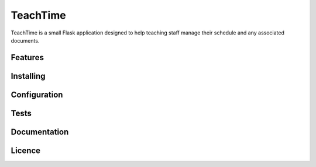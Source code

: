 #########
TeachTime
#########

TeachTime is a small Flask application designed to help teaching staff manage their schedule and any associated documents.

Features
========

Installing
==========

Configuration
=============

Tests
=====

Documentation
=============

Licence
=======